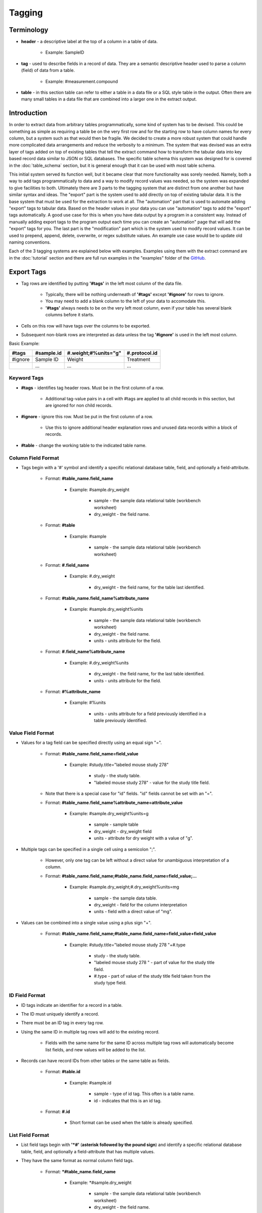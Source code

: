 Tagging
=======

Terminology
~~~~~~~~~~~
* **header** - a descriptive label at the top of a column in a table of data.

    * Example: SampleID
    
* **tag** - used to describe fields in a record of data. They are a semantic descriptive header used to parse a column (field) of data from a table.

    * Example: #measurement.compound
    
* **table** - in this section table can refer to either a table in a data file or a SQL style table in the output. Often there are many small tables in a data file that are combined into a larger one in the extract output.

Introduction
~~~~~~~~~~~~
In order to extract data from arbitrary tables programmatically, some kind of system has to be devised. 
This could be something as simple as requiring a table be on the very first row and for the starting 
row to have column names for every column, but a system such as that would then be fragile. We decided 
to create a more robust system that could handle more complicated data arrangements and reduce the 
verbosity to a minimum. The system that was devised was an extra layer of tags added on top of existing 
tables that tell the extract command how to transform the tabular data into key based record data similar 
to JSON or SQL databases. The specific table schema this system was designed for is covered in the 
:doc:`table_schema` section, but it is general enough that it can be used with most table schema.

This initial system served its function well, but it became clear that more functionality was sorely needed. 
Namely, both a way to add tags programmatically to data and a way to modify record values was needed, so the 
system was expanded to give facilities to both. Ultimately there are 3 parts to the tagging system that are 
distinct from one another but have similar syntax and ideas. The "export" part is the system used to add 
directly on top of existing tabular data. It is the base system that must be used for the extraction to 
work at all. The "automation" part that is used to automate adding "export" tags to tabular data. Based on 
the header values in your data you can use "automation" tags to add the "export" tags automatically. A good 
use case for this is when you have data output by a program in a consistent way. Instead of manually adding 
export tags to the program output each time you can create an "automation" page that will add the "export" 
tags for you. The last part is the "modification" part which is the system used to modify record values. 
It can be used to prepend, append, delete, overwrite, or regex substitute values. An example use case would 
be to update old naming conventions.

Each of the 3 tagging systems are explained below with examples. Examples using them with the extract 
command are in the :doc:`tutorial` section and there are full run examples in the "examples" folder of the 
GitHub_.


Export Tags
~~~~~~~~~~~
* Tag rows are identified by putting **'#tags'** in the left most column of the data file.

    * Typically, there will be nothing underneath of **'#tags'** except **'#ignore'** for rows to ignore.
    * You may need to add a blank column to the left of your data to accomodate this.
    * **'#tags'** always needs to be on the very left most column, even if your table has several blank columns before it starts.
    
* Cells on this row will have tags over the columns to be exported.
* Subsequent non-blank rows are interpreted as data unless the tag **'#ignore'** is used in the left most column.

Basic Example:

+---------+--------------+----------------------+---------------+
| #tags   | #sample.id   | #.weight;#%units="g" | #.protocol.id |
+=========+==============+======================+===============+
| #ignore | Sample ID    | Weight               | Treatment     |
+---------+--------------+----------------------+---------------+
|         | ...          | ...                  | ...           |
+---------+--------------+----------------------+---------------+


Keyword Tags
------------
* **#tags** - identifies tag header rows. Must be in the first column of a row.

   * Additional tag-value pairs in a cell with #tags are applied to all child records in this section, but are ignored for non child records.

* **#ignore** - ignore this row. Must be put in the first column of a row.

   * Use this to ignore additional header explanation rows and unused data records within a block of records.

* **#table** - change the working table to the indicated table name.


Column Field Format
-------------------
* Tags begin with a '#' symbol and identify a specific relational database table, field, and optionally a field-attribute.

   * Format: **#table_name.field_name**
   
      * Example: #sample.dry_weight
      
         * sample - the sample data relational table (workbench worksheet)
         * dry_weight - the field name.
   
   * Format: **#table**
      
      * Example: #sample
         
         * sample - the sample data relational table (workbench worksheet)
   
   * Format: **#.field_name**
      
      * Example: #.dry_weight
         
         * dry_weight - the field name, for the table last identified.
   
   * Format: **#table_name.field_name%attribute_name**
      
      * Example: #sample.dry_weight%units
         
         * sample - the sample data relational table (workbench worksheet)
         
         * dry_weight - the field name.
         
         * units - units attribute for the field.
   
   * Format: **#.field_name%attribute_name**
      
      * Example: #.dry_weight%units
         
         * dry_weight - the field name, for the last table identified.
         
         * units - units attribute for the field.
   
   * Format: **#%attribute_name**
      
      * Example: #%units
         
         * units - units attribute for a field previously identified in a table previously identified.


Value Field Format
------------------
* Values for a tag field can be specified directly using an equal sign "=".
   
   * Format: **#table_name.field_name=field_value**
      
      * Example: #study.title="labeled mouse study 278"
         
         * study - the study table.
         * "labeled mouse study 278" - value for the study title field.
         
   * Note that there is a special case for "id" fields. "id" fields cannot be set with an "=".
   
   * Format: **#table_name.field_name%attribute_name=attribute_value**
      
      * Example: #sample.dry_weight%units=g
         
         * sample - sample table
         * dry_weight - dry_weight field
         * units - attribute for dry weight with a value of "g".

* Multiple tags can be specified in a single cell using a semicolon ";".
   
   * However, only one tag can be left without a direct value for unambiguous interpretation of a column.
   * Format: **#table_name.field_name;#table_name.field_name=field_value;...**
      
      * Example: #sample.dry_weight;#.dry_weight%units=mg
         
         * sample - the sample data table.
         * dry_weight - field for the column interpretation
         * units - field with a direct value of "mg".

* Values can be combined into a single value using a plus sign "+".
   
   * Format: **#table_name.field_name;#table_name.field_name=field_value+field_value**
      
      * Example: #study.title="labeled mouse study 278 "+#.type
         
         * study - the study table.
         * "labeled mouse study 278 " - part of value for the study title field.
         * #.type - part of value of the study title field taken from the study type field.


ID Field Format
---------------
* ID tags indicate an identifier for a record in a table. 
* The ID must uniquely identify a record.
* There must be an ID tag in every tag row.
* Using the same ID in multiple tag rows will add to the existing record.
    
    * Fields with the same name for the same ID across multiple tag rows will automatically become list fields, and new values will be added to the list.
    
* Records can have record IDs from other tables or the same table as fields.
   
    * Format: **#table.id**
      
       * Example: #sample.id
         
          * sample - type of id tag. This often is a table name.
          * id - indicates that this is an id tag.
   
    * Format: **#.id**
      
       * Short format can be used when the table is already specified.


List Field Format
-----------------
* List field tags begin with **'\*#'** (**asterisk followed by the pound sign**) and identify a specific relational database table, field, and optionally a field-attribute that has multiple values.
* They have the same format as normal column field tags.
   
   * Format: ***#table_name.field_name**
      
      * Example: \*#sample.dry_weight
         
         * sample - the sample data relational table (workbench worksheet)
         * dry_weight - the field name.

* Individual values are separated by commas "," both in the column cells or in the column tag value.
   
   * Format: ***#table_name.field_name=field_value,field_value,...**
      
      * Example: \*#study.labeling=13C,15N
         
         * study - the study table.
         * 13C,15N - two values for the study labeling field.

* List field tags can be listed multiple times in a record, with each value(s) appended.


Child Tag Format
----------------
* Child record tags provides a mechanism for indicating parent-child relationships between records in the same table or between tables.
   
   * The child tag indicates the creation of a new record.
   * Subsequent normal tags identify fields in the new child record.
   * A special parentID field is added using the first ID tag indicated in the header row.
   * Format: **#%child.id=id_sub_string**
      
      * The value for id_sub_string will be appended to the ID of the child's parent (parentID) to create the child ID.
      
Example:

+-------+---------------+---------------------------------------------------------+---------------------------------------------------------+
| #tags | #sample.id    | #%child.id=-media-0h;#.dry_weight;#.dry_weight%units=mg | #%child.id=-media-3h;#.dry_weight;#.dry_weight%units=mg |
+-------+---------------+---------------------------------------------------------+---------------------------------------------------------+
|       | KO labelled_1 | 4.2                                                     | 8.5                                                     |
+-------+---------------+---------------------------------------------------------+---------------------------------------------------------+
|       | KO labelled_2 | 4.7                                                     | 9.7                                                     |
+-------+---------------+---------------------------------------------------------+---------------------------------------------------------+
|       | ...           | ...                                                     | ...                                                     |
+-------+---------------+---------------------------------------------------------+---------------------------------------------------------+

Output JSON:

.. code:: console

    {
      "sample": {
        "KO labelled_1": {
          "id": "KO labelled_1"
        },
        "KO labelled_1-media-0h": {
          "dry_weight": "4.2",
          "dry_weight%units": "mg",
          "id": "KO labelled_1-media-0h",
          "parentID": "KO labelled_1"
        },
        "KO labelled_1-media-3h": {
          "dry_weight": "8.5",
          "dry_weight%units": "mg",
          "id": "KO labelled_1-media-3h",
          "parentID": "KO labelled_1"
        },
        "KO labelled_2": {
          "id": "KO labelled_2"
        },
        "KO labelled_2-media-0h": {
          "dry_weight": "4.7",
          "dry_weight%units": "mg",
          "id": "KO labelled_2-media-0h",
          "parentID": "KO labelled_2"
        },
        "KO labelled_2-media-3h": {
          "dry_weight": "9.7",
          "dry_weight%units": "mg",
          "id": "KO labelled_2-media-3h",
          "parentID": "KO labelled_2"
        }
      }
    }


Field Tracking Tags
-------------------
* Field tracking tags provide a mechanism for copying the latest field value from one table into the records of another.
   
   * The tag indicates which table's records to add to and which field to track from another table.
   * The latest value for the field seen while parsing will be added.
   * Useful for adding project and study ids to records in a document with multiple projects or studies.
   * Format: **#table%track=table.field**
   * Example: **#sample%track=project.id**   
       
       * will add the project.id field to every sample record.
   
   * A list format can also be used:  
       
       * **#table%track=table.field1,table.field2,...**
   
   * Example: **#sample%track=project.id,study.id**
   * Fields can also be untracked after tracking to stop adding the field to records.
   * Format: **#table%untrack=table.field**
   * The list format also works for untrack.
   * If a tracked field is specifically given in a table the given value is used over the tracked value.

Example:
   
+---------+----------------------------------------------+
| #tags   | #sample%track=project.id                     |
+---------+----------------------------------------------+
|         |                                              |
+---------+----------------------------------------------+
| #tags   | #project.id                                  |
+---------+----------------------------------------------+
|         | Project 1                                    |
+---------+----------------------------------------------+
|         |                                              |
+---------+----------------------------------------------+
| #tags   | #sample.id                                   |
+---------+----------------------------------------------+
|         | 01_A0_Spleen_naive_0days_170427_UKy_GCH_rep1 |
+---------+----------------------------------------------+
|         | 02_A1_Spleen_naive_0days_170427_UKy_GCH_rep2 |
+---------+----------------------------------------------+

Output JSON:

.. code:: console

    {
      "project": {
        "Project 1": {
          "id": "Project 1"
        }
      },
      "sample": {
        "01_A0_Spleen_naive_0days_170427_UKy_GCH_rep1": {
          "id": "01_A0_Spleen_naive_0days_170427_UKy_GCH_rep1",
          "project.id": "Project 1",
        },
        "02_A1_Spleen_naive_0days_170427_UKy_GCH_rep2": {
          "id": "02_A1_Spleen_naive_0days_170427_UKy_GCH_rep2",
          "project.id": "Project 1",
        }
      }
    }


Modification Tags
~~~~~~~~~~~~~~~~~
Similar to export tags the modification tag rows are indicated by **#tags** in the left most column, and 
**#ignore** can be used to ignore rows. The general idea behind the modification system is that you 
first indicate a field in a table to match to using tags. Then underneath that tag indicate the value in 
that field to match to. Then another tag in the same row will indicate both what field to modify in the 
record that has the matching field and what modification to do. Underneath that tag will have the value 
to do the modification with.

Basic Examples:

+---------+---------------------------------------------------------------+------------------------------------------------------+------------+
| #tags   | #measurement.compound.value                                   | #measurement.compound.assign                         | #match=all |
+=========+===============================================================+======================================================+============+
|         | (S)-2-Acetolactate_Glutaric acid_Methylsuccinic acid_MP_NoStd | (S)-2-Acetolactate Glutaric acid Methylsuccinic acid |            |
+---------+---------------------------------------------------------------+------------------------------------------------------+------------+
|         | ...                                                           | ...                                                  |            |
+---------+---------------------------------------------------------------+------------------------------------------------------+------------+

This example replaces the "compound" field with value "(S)-2-Acetolactate_Glutaric acid_Methylsuccinic acid_MP_NoStd" in "measurement" table records with "(S)-2-Acetolactate Glutaric acid Methylsuccinic acid".

+---------+---------------------------------------------------------------+----------------------------------------------------------------------------------------------------------------------------+------------+
| #tags   | #measurement.compound.value                                   | #measurement.id.regex                                                                                                      | #match=all |
+=========+===============================================================+============================================================================================================================+============+
|         | (S)-2-Acetolactate_Glutaric acid_Methylsuccinic acid_MP_NoStd | r'\(S\)-2-Acetolactate_Glutaric acid_Methylsuccinic acid_MP_NoStd',r'(S)-2-Acetolactate Glutaric acid Methylsuccinic acid' |            |
+---------+---------------------------------------------------------------+----------------------------------------------------------------------------------------------------------------------------+------------+
|         | ...                                                           | ...                                                                                                                        |            |
+---------+---------------------------------------------------------------+----------------------------------------------------------------------------------------------------------------------------+------------+

This example does a regex substitution on the "id" field of records in the "measurement" table if their "compound" field matches "(S)-2-Acetolactate_Glutaric acid_Methylsuccinic acid_MP_NoStd".
In the "id" field "(S)-2-Acetolactate_Glutaric acid_Methylsuccinic acid_MP_NoStd" is substituted with "(S)-2-Acetolactate Glutaric acid Methylsuccinic acid".


Value Tag
---------
* All modification tag rows must start with a value tag after **#tags**. 
* This tag indicates which table and field to compare with. 
* The value underneath the tag will be compared with the value in indicated field for all of the records in the indicated table to determine if a match is made.

    * Signature: 
    
        * **#[table_name].field_name[%attribute].value**


Comparison Type
---------------
The comparison type is controlled through the **#comparison** tag. It can be used to specify the type for 
each row individually, or for the whole column by using the = sign. Ex. **#comparison=exact**

There are 4 comparison types, "exact", "regex", "levenshtein", and "regex|exact". 
    
    * exact is a simple exact comparison between the comparison value and field value. The given comparison value must be exactly what is in the field value (i.e. a "==" comparison).
    * regex expects a regex to be in the comparison value and will print a message if it is not. The given regex will be delivered to re.search() for matching with field values.
    * levenshtein calculates the levenshtein distance between the comparison value and record field values and matches to the field values with the minimum distance. 
       
        * This means it always matches to something even if the values seem wildly different, so be aware of possible unexpected results.
   
    * regex|exact is an intelligent combination of regex and exact. If a regex is specified for the comparison value it will be detected and the type will be regex for that comparison value only, otherwise the comparison type will be exact.
    * If a type is specified then that type is used regardless of the comparison value, so a regex string with an exact comparison type will try to match exactly.
    * If the comparison tag is not specified then the type defaults to "regex|exact".


Match Type
----------
Match behavior can be altered further using the **#match** tag. It can be used to specify the type for 
each row individually, or for the whole column by using the = sign. Ex. **#match=all**

There are 4 match types, "first", "first-nowarn", "unique", and "all".
    
    * "first" - the modification is performed only for the first record matched, additional matches beyond the first will print a warning.
    * "first-nowarn" - the same as first, but won't print warnings.
    * "unique" - the modification is only performed if 1 and only 1 record matched.
   
        * For levenshtein this means that only 1 field value can have the minimum distance, if 2 values share the minimum distance then the action won't take place.
   
    * "all" - the modification is done to every record that matches.
    * If the match tag is not specified then the type defaults to "first".
   

Modifications
-------------
There are 6 modifications that can be done, "assign", "append", "prepend", "regex", "delete", and "rename".

* **assign** - will overwrite whatever value is in the field with the indicated assignment value.

    * Signatures: 
    
        * **#[table_name].field_name[%attribute].assign**
        * ***#[table_name].field_name[%attribute].assign**
    
    * If the indicated assignment field does not exist in the record then it will be added to the record.
    * An eval function can be used in the form "eval(...)".

        * "#field_name#" and "#r'...'#" can be used to construct the assignment value for the record.
        * All Python language operators can be used.  But remember to use "float(#field_name#)" to convert strings to floating point numbers. 
        * Example: eval(float(#intensity#) / float(#normalization#) * 5)
        * evals that return a list of strings will convert the field to a list field.
    
    * Add an asterisk, '*', to the front of the tag to interpret the assignment value as a list and assign that list value to the field.
    
        * An eval function can be used, but it must return a list of strings.
        
    * The assign modification can be used to change list types to non list types and vice versa.
        
        * This can lead to an issue where some records have a list type for the field and some do not.
        * If that is not intended then be sure to construct the assign tag such that it matches the type of the field.
        * For instance make sure evals return a list if the field should be a list type.
        
    Example:
    
    +---------+---------------------------------------------------------------+------------------------------------------------------+
    | #tags   | #measurement.compound.value                                   | #measurement.compound.assign                         |
    +=========+===============================================================+======================================================+
    |         | (S)-2-Acetolactate_Glutaric acid_Methylsuccinic acid_MP_NoStd | (S)-2-Acetolactate Glutaric acid Methylsuccinic acid | 
    +---------+---------------------------------------------------------------+------------------------------------------------------+
    |         | ...                                                           | ...                                                  |
    +---------+---------------------------------------------------------------+------------------------------------------------------+
     

* **append** - will append the indicated value to the value in the indicated field.

    * Signatures: 
    
        * **#[table_name].field_name[%attribute].append**
        * ***#[table_name].field_name[%attribute].append**
        
    * If the indicated append field does not exist in the record then it will be added to the record.
    * If the field value is a list and the append value is not a list then the append value will be appended to each value in the list.
    * Add an asterisk, '*', to the front of the tag to interpret the append value as a list.
    
        * When the append value is a list the behavior is more complicated.
        * For each value in the field value list the append value in the append list at the same index will be appended to the field value.
        * Examples:
            
            * field_value = ["a", "b"]  append_value = ["c", "d"]  result = ["ac", "bd"]
            * field_value = ["a", "b"]  append_value = ["c", "d", "e"]  result = ["ac", "bd"]
            * field_value = ["a", "b", "e"]  append_value = ["c", "d"]  result = ["ac", "bd", "e"]
    
    Example:
    
    +---------+---------------------------------------------------------------+------------------------------------------------------+
    | #tags   | #measurement.compound.value                                   | #measurement.sample.id.append                        |
    +=========+===============================================================+======================================================+
    |         | (S)-2-Acetolactate_Glutaric acid_Methylsuccinic acid_MP_NoStd | (S)-2-Acetolactate Glutaric acid Methylsuccinic acid | 
    +---------+---------------------------------------------------------------+------------------------------------------------------+
    |         | ...                                                           | ...                                                  |
    +---------+---------------------------------------------------------------+------------------------------------------------------+
    

* **prepend** - will prepend the indicated value to the value in the indicated field.

    * Signatures: 
    
        * **#[table_name].field_name[%attribute].prepend**
        * ***#[table_name].field_name[%attribute].prepend**
        
    * If the indicated prepend field does not exist in the record then it will be added to the record.
    * If the field value is a list and the prepend value is not a list then the prepend value will be prepended to each value in the list.
    * Add an asterisk, '*', to the front of the tag to interpret the prepend value as a list.
    
        * When the prepend value is a list the behavior is more complicated.
        * For each value in the field value list the prepend value in the prepend list at the same index will be prepended to the field value.
        * Examples:
            
            * field_value = ["a", "b"]  prepend_value = ["c", "d"]  result = ["ca", "db"]
            * field_value = ["a", "b"]  prepend_value = ["c", "d", "e"]  result = ["ca", "db"]
            * field_value = ["a", "b", "e"]  prepend_value = ["c", "d"]  result = ["ca", "db", "e"]
    
    Example:
    
    +---------+---------------------------------------------------------------+------------------------------------------------------+
    | #tags   | #measurement.compound.value                                   | #measurement.sample.id.prepend                       |
    +=========+===============================================================+======================================================+
    |         | (S)-2-Acetolactate_Glutaric acid_Methylsuccinic acid_MP_NoStd | (S)-2-Acetolactate Glutaric acid Methylsuccinic acid | 
    +---------+---------------------------------------------------------------+------------------------------------------------------+
    |         | ...                                                           | ...                                                  |
    +---------+---------------------------------------------------------------+------------------------------------------------------+
    

* **regex** - will do a regex substitution on the indicated field using the indicated values.

    * Signatures: 
    
        * **#[table_name].field_name[%attribute].regex**
        
    * If the indicated regex field does not exist in the record then a warning will be printed.
    * If the field value is a list then the regex substitution will be done on each element in the list.

    Example:
    
    +---------+---------------------------------------------------------------+----------------------------------------------------------------------------------------------------------------------------+
    | #tags   | #measurement.compound.value                                   | #measurement.id.regex                                                                                                      |
    +=========+===============================================================+============================================================================================================================+
    |         | (S)-2-Acetolactate_Glutaric acid_Methylsuccinic acid_MP_NoStd | r'\(S\)-2-Acetolactate_Glutaric acid_Methylsuccinic acid_MP_NoStd',r'(S)-2-Acetolactate Glutaric acid Methylsuccinic acid' | 
    +---------+---------------------------------------------------------------+----------------------------------------------------------------------------------------------------------------------------+
    |         | ...                                                           | ...                                                                                                                        |
    +---------+---------------------------------------------------------------+----------------------------------------------------------------------------------------------------------------------------+


* **delete** - will remove the field from the record.

    * Signatures: 
    
        * **#[table_name].field_name[%attribute].delete**
        
    * "id" fields cannot be deleted. An error will be raised during parsing if it is attempted.
    * No value is needed under the tag.

    Example:
    
    +---------+---------------------------------------------------------------+---------------------------------+
    | #tags   | #measurement.compound.value                                   | #measurement.mol_formula.delete |
    +=========+===============================================================+=================================+
    |         | (S)-2-Acetolactate_Glutaric acid_Methylsuccinic acid_MP_NoStd |                                 | 
    +---------+---------------------------------------------------------------+---------------------------------+
    |         | ...                                                           | ...                             |
    +---------+---------------------------------------------------------------+---------------------------------+
    
    
* **rename** - will remove the field from the record.

    * Signatures: 
    
        * **#[table_name].field_name[%attribute].rename.field_name[%attribute]**
        
    * "id" fields cannot be renamed. An error will be raised during parsing if it is attempted.
    * Fields cannot be renamed to the same name. An error will be raised during parsing if it is attempted.
    * No value is needed under the tag.

    Example:
    
    +---------+---------------------------------------------------------------+---------------------------------------------------+
    | #tags   | #measurement.compound.value                                   | #measurement.mol_formula.rename.molecular_formula |
    +=========+===============================================================+===================================================+
    |         | (S)-2-Acetolactate_Glutaric acid_Methylsuccinic acid_MP_NoStd |                                                   | 
    +---------+---------------------------------------------------------------+---------------------------------------------------+
    |         | ...                                                           | ...                                               |
    +---------+---------------------------------------------------------------+---------------------------------------------------+


.. note::
    ID fields are special. 
    
    * Modifications to id fields will be propogated to the table key of that record.
    * They cannot be deleted or renamed.
    * They are the only time a period, '.', can appear in the field_name.
    
        * Ex. **#measurement.intensity.units.assign** is malformed, but **#measurement.sample.id.assign** is not.

    
Important Points:

* Tags in the same row must have the same table. An error will be raised during parsing if they don't.
* The value tag must be before the modification tags.
* Modifications are confined to the matched record, it is not possible to modify a record based on another record's fields or values.
* Modifications can be chained together, so that the same field can have multiple modifications.
    
    * This can be utilized effectively, but can also cause hard to diagnose unexpected output.
    * Some warnings are printed when fields are modified twice in a way that doesn't make sense, such as a delete modification after an assign modification, but all other chained modifications are assumed to be intended.


Tag Format Reference:

* **#table_name.field_name[%attribute].value** - identifies table_name containing field_name (with possible attribute name) and associated column with value to match. A regular expression can be given with r'...'.

* **#comparison** - identifies column with type of comparison (exact, regex, levenshtein, regex|exact). Default regex|exact.
* **#comparison=type** - type of comparison (exact, regex, levenshtein, regex|exact).
* **#match** - identifies column with type of match (first, first-nowarn, unique, all). Default first.
* **#match=type** - type of match (first, first-nowarn, unique, all).

* **#[table_name].field_name[%attribute].assign** identifies field to assign and associated column with its value. 
* ***#[table_name].field_name[%attribute].assign** identifies field to assign and that the associated column values are a list type.
* **#[table_name].field_name[%attribute].append** identifies field to append to and associated column with its value.
* ***#[table_name].field_name[%attribute].append** identifies field to append to and that the associated column values are a list type.
* ***#[table_name].field_name[%attribute].prepend** identifies field to prepend to and associated column with its value.
* ***#[table_name].field_name[%attribute].prepend** identifies field to prepend to and that the associated column values are a list type.
* **#[table_name].field_name[%attribute].regex** identifies field to apply regex substitution to and associated column with the pair of regex strings of the form r"...",r"...".
* **#[table_name].field_name[%attribute].delete** identifies field to delete.
* **#[table_name].field_name[%attribute].rename.field_name[%attribute]** identifies field to rename.
      


Automation Tags
~~~~~~~~~~~~~~~
Automation tag rows, like the other tag rows, are indicated by **#tags** in the left most column with
**#ignore** used to ignore rows, but **#insert** and **#end** tags are also introduced. There are 2 
main functions in the automation system. One is to specify a table of header-tag pairs that will be used 
to automatically add the tags associated with the headers underneath of the headers when it finds them 
in the data. The other is to specify a block of rows to add to the data exactly as is. This is what 
introduces the **#insert** and **#end** tags.


Insert
------
The insertion functionality is easy to understand. You simply write whatever you want to add into the 
data and add **#insert** above it in the left most column and **#end** below it in the left most column. 
Everything in between **#insert** and **#end** is simply added as is into the data before it is parsed 
by the export tagging system. A good use case for this is when you have a standard protocol that always 
needs to be added to some data. Instead of copying it in manually you can add it to an automation 
sheet/file and deliver it to extract so it can add it for you. The thing to be careful of is to make 
sure everything in the insert block is valid under the export tag system. It can be tricky to debug 
a tagging error here because extract won't be able to tell you that the issue is in the insert block.

Example:

+---------+--------------+--------+-----------------+------------+--------------+-------------------+
| #insert |              |        |                 |            |              |                   |
+---------+--------------+--------+-----------------+------------+--------------+-------------------+
| #tags	  | #protocol.id | #.type | #.instrument    | #.ion_mode | #.ionization | #.instrument_type |
+---------+--------------+--------+-----------------+------------+--------------+-------------------+
|         | ICMS1        | MS     | Orbitrap Fusion | NEGATIVE   | ESI          | IC-FTMS           |
+---------+--------------+--------+-----------------+------------+--------------+-------------------+
|         |              |        |                 |            |              |                   |
+---------+--------------+--------+-----------------+------------+--------------+-------------------+
| #end    |              |        |                 |            |              |                   |
+---------+--------------+--------+-----------------+------------+--------------+-------------------+


Header Tagging
--------------
The header tagging allows you to automatically put export tags under a cell in tabular data based on 
the value in the cell. Typically, a table will already have descriptive human readable headers to identify 
what type of data is in the column. These headers are used to match to and put the associated export tags 
under them. Any row that has a header match where export tags are added is automatically ignored with the 
**#ignore** tag. Just like modification tags and export tags **#tags** is used to denote the start of a tag 
block. An entire block is matched as a whole to a row in the data, so if you have multiple tables to add 
tags to you should created multiple tag blocks. There are additional tags to help control how a black is 
matched, detailed below.

Example:
++++++++

Data:

+---------------------------------------------------------------+-------------+-----------+-------------------------------------------------------+-------------+-------------------+
| Compound                                                      | Mol_Formula | C_isomers | SamplID                                               | Intensity   | protein_mg        |
+---------------------------------------------------------------+-------------+-----------+-------------------------------------------------------+-------------+-------------------+
| (S)-2-Acetolactate_Glutaric acid_Methylsuccinic acid_MP_NoStd | C5H8O4      | 0         | 01_A0_Colon_T03-2017_naive_170427_UKy_GCB_rep1-quench | 7989221.834 | 0.618176844244679 |
+---------------------------------------------------------------+-------------+-----------+-------------------------------------------------------+-------------+-------------------+
| (S)-2-Acetolactate_Glutaric acid_Methylsuccinic acid_MP_NoStd | C5H8O4      | 1         | 01_A0_Colon_T03-2017_naive_170427_UKy_GCB_rep1-quench | 289287.7334 | 0.618176844244679 |
+---------------------------------------------------------------+-------------+-----------+-------------------------------------------------------+-------------+-------------------+

Header Tags:

+-------+---------------------------------------------------+---------------------------------------------------------------------------------------------------------------+
| #tags | #header                                           | #tag.add                                                                                                      |
+-------+---------------------------------------------------+---------------------------------------------------------------------------------------------------------------+
|       | Compound+"-13C"+C_isomers+"-"+SamplID             | #measurement.id                                                                                               |
+-------+---------------------------------------------------+---------------------------------------------------------------------------------------------------------------+
|       | Compound+"-13C"+C_isomers                         | #measurement.assignment                                                                                       |
+-------+---------------------------------------------------+---------------------------------------------------------------------------------------------------------------+
|       | Compound                                          | #measurement.compound                                                                                         |
+-------+---------------------------------------------------+---------------------------------------------------------------------------------------------------------------+
|       | Mol_Formula                                       | #measurement.formula                                                                                          |
+-------+---------------------------------------------------+---------------------------------------------------------------------------------------------------------------+
|       | SamplID                                           | #sample.id                                                                                                    |
+-------+---------------------------------------------------+---------------------------------------------------------------------------------------------------------------+
|       | "13C"+C_isomers                                   | #measurement.isotopologue;#%type="13C"                                                                        |
+-------+---------------------------------------------------+---------------------------------------------------------------------------------------------------------------+ 
|       | Intensity                                         | #measurement.raw_intensity;#%type="spectrometer peak area"                                                    |
+-------+---------------------------------------------------+---------------------------------------------------------------------------------------------------------------+
|       | eval(float(#Intensity#) / float(#protein_mg#))    | #measurement.intensity;#%type="natural abundance corrected and protein normalized peak area";#%units="area/g" |
+-------+---------------------------------------------------+---------------------------------------------------------------------------------------------------------------+
|       |                                                   | #protocol.id=ICMS1                                                                                            |
+-------+---------------------------------------------------+---------------------------------------------------------------------------------------------------------------+

After Automation:

+---------+--------------------------------------------------------------------------------------------------------------------------+--------------------------------------------------------------------+---------------------------------------------------------------+----------------------+------------+-------------------------------------------------------+----------------------------------------+------------------------------------------------------------+---------------------------------------------------------------------------------------------------------------+--------------------+
| #ignore |                                                                                                                          |                                                                    | Compound                                                      | Mol_Formula          | C_isomers  | SamplID                                               |                                        | Intensity                                                  |                                                                                                               |                    |
+---------+--------------------------------------------------------------------------------------------------------------------------+--------------------------------------------------------------------+---------------------------------------------------------------+----------------------+------------+-------------------------------------------------------+----------------------------------------+------------------------------------------------------------+---------------------------------------------------------------------------------------------------------------+--------------------+
| #tags   | #measurement.id                                                                                                          | #measurement.assignment                                            | #measurement.compound                                         | #measurement.formula |            | #sample.id                                            | #measurement.isotopologue;#%type="13C" | #measurement.raw_intensity;#%type="spectrometer peak area" | #measurement.intensity;#%type="natural abundance corrected and protein normalized peak area";#%units="area/g" | #protocol.id=ICMS1 |
+---------+--------------------------------------------------------------------------------------------------------------------------+--------------------------------------------------------------------+---------------------------------------------------------------+----------------------+------------+-------------------------------------------------------+----------------------------------------+------------------------------------------------------------+---------------------------------------------------------------------------------------------------------------+--------------------+
|         | (S)-2-Acetolactate_Glutaric acid_Methylsuccinic acid_MP_NoStd-13C0-01_A0_Colon_T03-2017_naive_170427_UKy_GCB_rep1-quench | (S)-2-Acetolactate_Glutaric acid_Methylsuccinic acid_MP_NoStd-13C0 | (S)-2-Acetolactate_Glutaric acid_Methylsuccinic acid_MP_NoStd | C5H8O4               | 0          | 01_A0_Colon_T03-2017_naive_170427_UKy_GCB_rep1-quench | 13C0                                   | 7989221.834                                                | 12923845.19                                                                                                   |                    |
+---------+--------------------------------------------------------------------------------------------------------------------------+--------------------------------------------------------------------+---------------------------------------------------------------+----------------------+------------+-------------------------------------------------------+----------------------------------------+------------------------------------------------------------+---------------------------------------------------------------------------------------------------------------+--------------------+
|         | (S)-2-Acetolactate_Glutaric acid_Methylsuccinic acid_MP_NoStd-13C1-01_A0_Colon_T03-2017_naive_170427_UKy_GCB_rep1-quench | (S)-2-Acetolactate_Glutaric acid_Methylsuccinic acid_MP_NoStd-13C1 | (S)-2-Acetolactate_Glutaric acid_Methylsuccinic acid_MP_NoStd | C5H8O4               | 1          | 01_A0_Colon_T03-2017_naive_170427_UKy_GCB_rep1-quench | 13C1                                   | 289287.7334                                                | 467969.2165                                                                                                   |                    |
+---------+--------------------------------------------------------------------------------------------------------------------------+--------------------------------------------------------------------+---------------------------------------------------------------+----------------------+------------+-------------------------------------------------------+----------------------------------------+------------------------------------------------------------+---------------------------------------------------------------------------------------------------------------+--------------------+

JSON Output:

.. code:: console

    {
      "measurement": {
        "(S)-2-Acetolactate Glutaric acid Methylsuccinic acid-13C0-01_A0_Colon_T03-2017_naive_170427_UKy_GCB_rep1-quench": {
          "assignment": "(S)-2-Acetolactate_Glutaric acid_Methylsuccinic acid_MP_NoStd-13C0",
          "compound": "(S)-2-Acetolactate_Glutaric acid_Methylsuccinic acid_MP_NoStd",
          "formula": "C5H8O4",
          "id": "(S)-2-Acetolactate Glutaric acid Methylsuccinic acid-13C0-01_A0_Colon_T03-2017_naive_170427_UKy_GCB_rep1-quench",
          "intensity": "12923845.19",
          "intensity%type": "natural abundance corrected and protein normalized peak area",
          "intensity%units": "area/g",
          "isotopologue": "13C0",
          "isotopologue%type": "13C",
          "protocol.id": "ICMS1",
          "raw_intensity": "7989221.83386388",
          "raw_intensity%type": "spectrometer peak area",
          "sample.id": "01_A0_Colon_T03-2017_naive_170427_UKy_GCB_rep1-quench"
        },
        "(S)-2-Acetolactate Glutaric acid Methylsuccinic acid-13C1-01_A0_Colon_T03-2017_naive_170427_UKy_GCB_rep1-quench": {
          "assignment": "(S)-2-Acetolactate_Glutaric acid_Methylsuccinic acid_MP_NoStd-13C1",
          "compound": "(S)-2-Acetolactate_Glutaric acid_Methylsuccinic acid_MP_NoStd",
          "formula": "C5H8O4",
          "id": "(S)-2-Acetolactate Glutaric acid Methylsuccinic acid-13C1-01_A0_Colon_T03-2017_naive_170427_UKy_GCB_rep1-quench",
          "intensity": "467969.2165",
          "intensity%type": "natural abundance corrected and protein normalized peak area",
          "intensity%units": "area/g",
          "isotopologue": "13C1",
          "isotopologue%type": "13C",
          "protocol.id": "ICMS1",
          "raw_intensity": "289287.733437356",
          "raw_intensity%type": "spectrometer peak area",
          "sample.id": "01_A0_Colon_T03-2017_naive_170427_UKy_GCB_rep1-quench"
        }
      }
    }


The Tags
++++++++
* **#header** - header value to match to. Can be a regular expression of the form r'...'.  
    
    * All tag blocks must contain a **#header** tag.
    * Additional column headers can be included with blank corresponding tags to help make header row identification unique.
    * Cell contents are stripped of leading and trailing white space before comparison with the header value.
    * A new column will be created if the headers and literals in quotes are combined with plus signs.
       
       * Example: Name+"-"+Isopotologue+"-"+r'^\d+\w+ Isotope$'
       * This functionality means that certain characters can't be used for literal matching outside of a regex.
       * For example if a header name in a data table is "protein+solvent" then you can't simply put protein+solvent under **#header** because it will be interpretted as a concatenation of a "protein" header and a separate "solvent" header.
       * The easist way to solve this issue is to use a regular expression. r'protein\+solvent' will match the header correctly.
       * This also applies to having spaces in headers. To match a header like "Parent Subject ID" you need to put it in a regex, r'Parent Subject ID'.
       * In general if you are having difficulty matching a header try using a regex.
    
    * An eval function can be used in the form "eval(...)".
       
       * "#header_name#" and "#r'...'#" can be used to indicate specific columns in the row.
       * All Python language operators can be used.  But remember to use "float(#field_name#)" to convert strings to floating point numbers. 
       * Example: eval(float(#Intensity#) / float(#r'.*Normalization'#) * 5)
       * If the eval returns a list of items it is converted into a string separated by semicolons.
       
           * If the corresponding tag is a list tag then this will become a list.


* **#tag.add** - tags to add in an inserted row below the column header row.

    * All tag blocks must contain a **#tag.add** tag.
    * The actual value under **#tag.add** does not have to be a valid tag, the value will be copied as is.
    * Leave this value blank to add headers that are required to match a block, but don't need tags.

         
* **#required** - true|false whether this header description is required. The default is that all header descriptions are required.

    * Example:
    
    +-------+---------------------------------------------------+-------------------------------------+
    | #tags | #header                                           | #tag.add                | #required |
    +-------+---------------------------------------------------+-------------------------------------+
    |       | Compound+"-13C"+C_isomers+"-"+SamplID             | #measurement.id         | true      |
    +-------+---------------------------------------------------+-------------------------------------+
    |       | Compound+"-13C"+C_isomers                         | #measurement.assignment | true      |
    +-------+---------------------------------------------------+-------------------------------------+
    |       | Compound                                          | #measurement.compound   | true      |
    +-------+---------------------------------------------------+-------------------------------------+
    |       | Mol_Formula                                       | #measurement.formula    | false     |
    +-------+---------------------------------------------------+-------------------------------------+
    |       | SamplID                                           | #sample.id              | true      |
    +-------+---------------------------------------------------+-------------------------------------+
    
    If the Mol_Formula header is not found the tags will still be added, but without the Mol_Formula ones.


* **#exclude=test_string** - test string or regular expression to use for excluding a given header row.

    * If a header matches the exclude string or regex then the tags are not inserted regardless of whether the headers match.
    * Example:
    
    +-------+---------------------------------------------------+---------------------------------------------------------------+
    | #tags | #header                                           | #tag.add                | #exclude=r'Cell Type|Mouse Species' |
    +-------+---------------------------------------------------+---------------------------------------------------------------+
    |       | Compound+"-13C"+C_isomers+"-"+SamplID             | #measurement.id         |                                     |
    +-------+---------------------------------------------------+---------------------------------------------------------------+
    |       | Compound+"-13C"+C_isomers                         | #measurement.assignment |                                     |
    +-------+---------------------------------------------------+---------------------------------------------------------------+
    |       | Compound                                          | #measurement.compound   |                                     |
    +-------+---------------------------------------------------+---------------------------------------------------------------+
    |       | Mol_Formula                                       | #measurement.formula    |                                     |
    +-------+---------------------------------------------------+---------------------------------------------------------------+
    |       | SamplID                                           | #sample.id              |                                     |
    +-------+---------------------------------------------------+---------------------------------------------------------------+
    
    If the "Cell Type" or "Mouse Species" headers are in the row then don't add the tags.


Insertions can be inside of header tag blocks, so they are inserted only when a match is made to the header rows. 
They function just like when they are on their own, except that there is an additional **#multiple** tag that 
can be used to control whether the insert happens every time the tag block matches or only the first time.

* **#multiple=true** - will insert on every match.
* **#multiple=false* - will only insert on the first match, this is the default behavior if **#multiple** is not specified.





Common Use Case Examples
~~~~~~~~~~~~~~~~~~~~~~~~







.. _GitHub: https://github.com/MoseleyBioinformaticsLab/messes